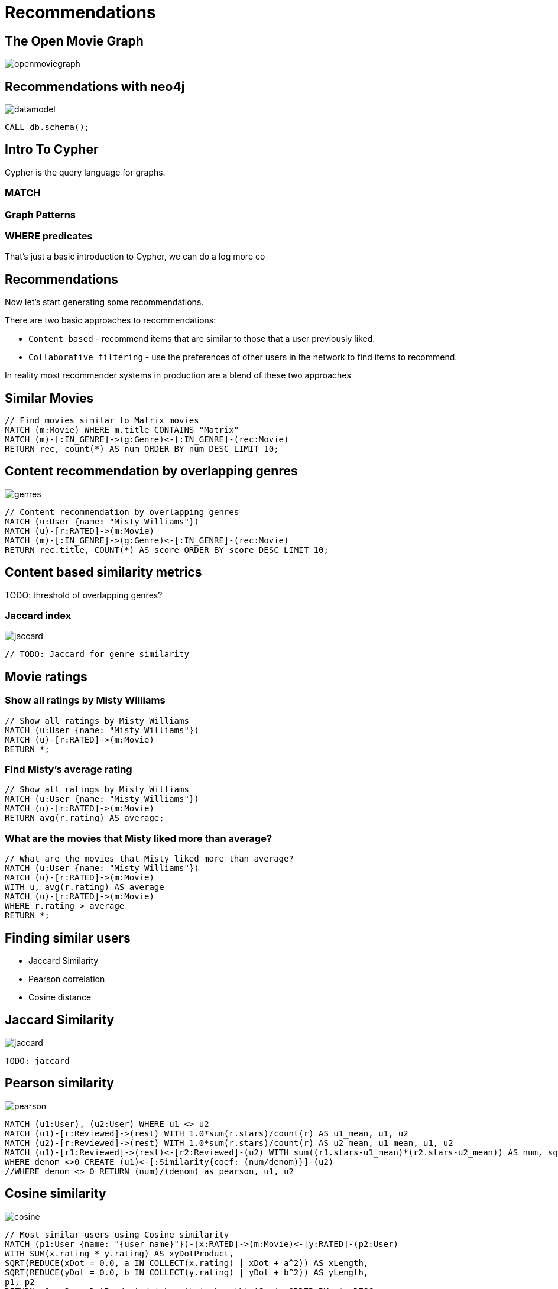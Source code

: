 = Recommendations
:user_name: 'Misty Williams'
:movie_name: 'Matrix'


== The Open Movie Graph

image::{img}/openmoviegraph.png[]

== Recommendations with neo4j

image::{img}/datamodel.png[]

[source,cypher]
----
CALL db.schema();
----

== Intro To Cypher

Cypher is the query language for graphs.

=== MATCH

=== Graph Patterns

=== WHERE predicates


That's just a basic introduction to Cypher, we can do a log more co

== Recommendations

Now let's start generating some recommendations.

There are two basic approaches to recommendations:

* `Content based` - recommend items that are similar to those that a user previously liked.
* `Collaborative filtering` - use the preferences of other users in the network to find items to recommend.

In reality most recommender systems in production are a blend of these two approaches

== Similar Movies

[source,cypher]
----
// Find movies similar to Matrix movies
MATCH (m:Movie) WHERE m.title CONTAINS "Matrix"
MATCH (m)-[:IN_GENRE]->(g:Genre)<-[:IN_GENRE]-(rec:Movie)
RETURN rec, count(*) AS num ORDER BY num DESC LIMIT 10;
----

== Content recommendation by overlapping genres

image::{img}/genres.png[]

[source,cypher]
----
// Content recommendation by overlapping genres
MATCH (u:User {name: "Misty Williams"})
MATCH (u)-[r:RATED]->(m:Movie)
MATCH (m)-[:IN_GENRE]->(g:Genre)<-[:IN_GENRE]-(rec:Movie)
RETURN rec.title, COUNT(*) AS score ORDER BY score DESC LIMIT 10;
----

== Content based similarity metrics

TODO: threshold of overlapping genres?

=== Jaccard index

image::{img}/jaccard.png[]

[source,cypher]
----
// TODO: Jaccard for genre similarity

----

== Movie ratings


=== Show all ratings by Misty Williams

[source,cypher]
----
// Show all ratings by Misty Williams
MATCH (u:User {name: "Misty Williams"})
MATCH (u)-[r:RATED]->(m:Movie)
RETURN *;
----

=== Find Misty's average rating

[source,cypher]
----
// Show all ratings by Misty Williams
MATCH (u:User {name: "Misty Williams"})
MATCH (u)-[r:RATED]->(m:Movie)
RETURN avg(r.rating) AS average;
----

=== What are the movies that Misty liked more than average?

[source,cypher]
----
// What are the movies that Misty liked more than average?
MATCH (u:User {name: "Misty Williams"})
MATCH (u)-[r:RATED]->(m:Movie)
WITH u, avg(r.rating) AS average
MATCH (u)-[r:RATED]->(m:Movie)
WHERE r.rating > average
RETURN *;
----

== Finding similar users

* Jaccard Similarity
* Pearson correlation
* Cosine distance

== Jaccard Similarity

image::{img}/jaccard.png[]

[source,cypher]
----
TODO: jaccard
----

== Pearson similarity

image::{img}/pearson.png[]

[source,cypher]
----
MATCH (u1:User), (u2:User) WHERE u1 <> u2
MATCH (u1)-[r:Reviewed]->(rest) WITH 1.0*sum(r.stars)/count(r) AS u1_mean, u1, u2
MATCH (u2)-[r:Reviewed]->(rest) WITH 1.0*sum(r.stars)/count(r) AS u2_mean, u1_mean, u1, u2
MATCH (u1)-[r1:Reviewed]->(rest)<-[r2:Reviewed]-(u2) WITH sum((r1.stars-u1_mean)*(r2.stars-u2_mean)) AS num, sqrt(sum((r1.stars-u1_mean)^2) * sum((r2.stars-u2_mean)^2)) AS denom, u1, u2
WHERE denom <>0 CREATE (u1)<-[:Similarity{coef: (num/denom)}]-(u2) 
//WHERE denom <> 0 RETURN (num)/(denom) as pearson, u1, u2
----

== Cosine similarity

image::{img}/cosine.png[]

[source,cypher]
----
// Most similar users using Cosine similarity
MATCH (p1:User {name: "{user_name}"})-[x:RATED]->(m:Movie)<-[y:RATED]-(p2:User)
WITH SUM(x.rating * y.rating) AS xyDotProduct,
SQRT(REDUCE(xDot = 0.0, a IN COLLECT(x.rating) | xDot + a^2)) AS xLength,
SQRT(REDUCE(yDot = 0.0, b IN COLLECT(y.rating) | yDot + b^2)) AS yLength,
p1, p2
RETURN p1, p2, xyDotProduct / (xLength * yLength) AS sim ORDER BY sim DESC;
----

== kNN

* Neigborhood based recommendation

[source,cypher,subs=attributes]
----

----

== Group Recommender System

Is it possible to make recommendations to a group of users? In the context of this example, can we recommend a restaurant that takes into account information about the individual users likes and dislikes? There are many strategies for aggregating a group of users preferences. This is an example of the application of "Social Choice Theory". For example:

* Plurality voting
* Average
* Multiplicative
* Borda Count
* Least misery
* Most Pleasure

